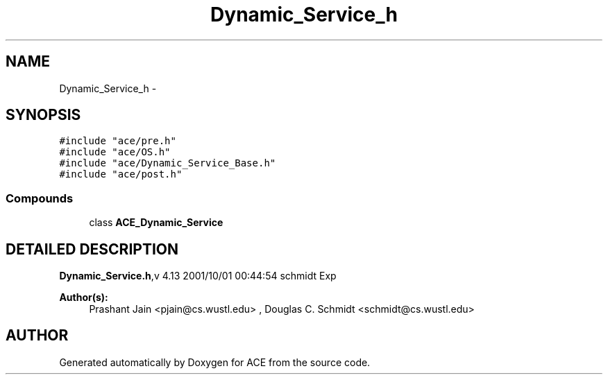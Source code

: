 .TH Dynamic_Service_h 3 "5 Oct 2001" "ACE" \" -*- nroff -*-
.ad l
.nh
.SH NAME
Dynamic_Service_h \- 
.SH SYNOPSIS
.br
.PP
\fC#include "ace/pre.h"\fR
.br
\fC#include "ace/OS.h"\fR
.br
\fC#include "ace/Dynamic_Service_Base.h"\fR
.br
\fC#include "ace/post.h"\fR
.br

.SS Compounds

.in +1c
.ti -1c
.RI "class \fBACE_Dynamic_Service\fR"
.br
.in -1c
.SH DETAILED DESCRIPTION
.PP 
.PP
\fBDynamic_Service.h\fR,v 4.13 2001/10/01 00:44:54 schmidt Exp
.PP
\fBAuthor(s): \fR
.in +1c
 Prashant Jain <pjain@cs.wustl.edu> ,  Douglas C. Schmidt <schmidt@cs.wustl.edu>
.PP
.SH AUTHOR
.PP 
Generated automatically by Doxygen for ACE from the source code.